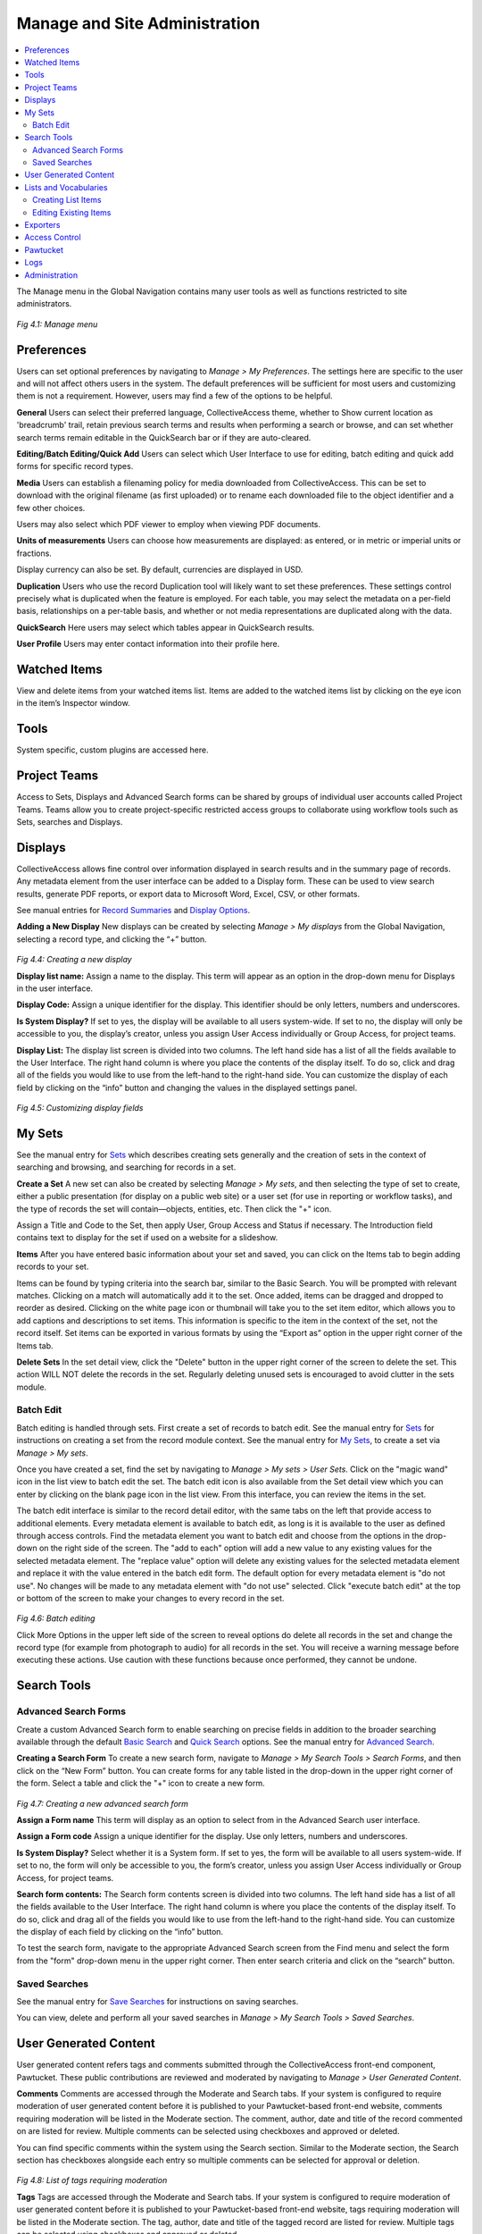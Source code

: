 Manage and Site Administration
==============================

.. contents::
   :local:
   
The Manage menu in the Global Navigation contains many user tools as well as functions restricted to site administrators.

.. figure:: ../_static/images/4_1.png
   :name: Manage Menu
   :target: ../_static/images/4_1.png
   :alt: Manage Menu	 
*Fig 4.1: Manage menu*

Preferences
-----------		

Users can set optional preferences by navigating to *Manage > My Preferences*. The settings here are specific to the user and will not affect others users in the system. The default preferences will be sufficient for most users and customizing them is not a requirement. However, users may find a few of the options to be helpful.

**General**
Users can select their preferred language, CollectiveAccess theme, whether to Show current location as 'breadcrumb' trail, retain previous search terms and results when performing a search or browse, and can set whether search terms remain editable in the QuickSearch bar or if they are auto-cleared.

**Editing/Batch Editing/Quick Add**
Users can select which User Interface to use for editing, batch editing and quick add forms for specific record types.

**Media**
Users can establish a filenaming policy for media downloaded from CollectiveAccess. This can be set to download with the original filename (as first uploaded) or to rename each downloaded file to the object identifier and a few other choices.

Users may also select which PDF viewer to employ when viewing PDF documents.

**Units of measurements**
Users can choose how measurements are displayed: as entered, or in metric or imperial units or fractions.

Display currency can also be set. By default, currencies are displayed in USD.

**Duplication**
Users who use the record Duplication tool will likely want to set these preferences. These settings control precisely what is duplicated when the feature is employed. For each table, you may select the metadata on a per-field basis, relationships on a per-table basis, and whether or not media representations are duplicated along with the data.

**QuickSearch**
Here users may select which tables appear in QuickSearch results.

**User Profile**
Users may enter contact information into their profile here.

					
Watched Items
-------------

View and delete items from your watched items list. Items are added to the watched items list by clicking on the eye icon   in the item’s Inspector window.

					
Tools
----- 

System specific, custom plugins are accessed here.


Project Teams
-------------
				
Access to Sets, Displays and Advanced Search forms can be shared by groups of individual user accounts called Project Teams. Teams allow you to create project-specific restricted access groups to collaborate using workflow tools such as Sets, searches and Displays.
					

Displays
--------
					
CollectiveAccess allows fine control over information displayed in search results and in the summary page of records. Any metadata element from the user interface can be added to a Display form. These can be used to view search results, generate PDF reports, or export data to Microsoft Word, Excel, CSV, or other formats. 				
				
See manual entries for `Record Summaries <https://manual.collectiveaccess.org/usermanual/creating_records.html#record-summary>`_ and `Display Options <https://manual.collectiveaccess.org/usermanual/find.html#display-options>`_.
					
					
**Adding a New Display**				
New displays can be created by selecting *Manage > My displays* from the Global Navigation, selecting a record type, and clicking the “+” button.

.. figure:: ../_static/images/4_4.png
   :name: Creating a new display
   :target: ../_static/images/4_4.png
   :alt: Creating a new display  
*Fig 4.4: Creating a new display*
				
**Display list name:** Assign a name to the display. This term will appear as an option in the drop-down menu for Displays in the user interface.  
					
**Display Code:** Assign a unique identifier for the display. This identifier should be only letters, numbers and underscores.
					
**Is System Display?** If set to yes, the display will be available to all users system-wide. If set to no, the display will only be accessible to you, the display’s creator, unless you assign User Access individually or Group Access, for project teams.
			
**Display List:** The display list screen is divided into two columns. The left hand side has a list of all the fields available to the User Interface. The right hand column is where you place the contents of the display itself. To do so, click and drag all of the fields you would like to use from the left-hand to the right-hand side. You can customize the display of each field by clicking on the “info” button and changing the values in the displayed settings panel. 

.. figure:: ../_static/images/4_5.png
   :name: Customizing display fields
   :target: ../_static/images/4_5.png
   :alt: Customizing display fields 
*Fig 4.5: Customizing display fields*

			
My Sets
----

See the manual entry for `Sets <https://manual.collectiveaccess.org/usermanual/find.html#set-tools>`_ which describes creating sets generally and the creation of sets in the context of searching and browsing, and searching for records in a set.
				
**Create a Set**
A new set can also be created by selecting *Manage > My sets*, and then selecting the type of set to create, either a public presentation (for display on a public web site) or a user set (for use in reporting or workflow tasks), and the type of records the set will contain—objects, entities, etc. Then click the "+" icon.
				
Assign a Title and Code to the Set, then apply User, Group Access and Status if necessary. The Introduction field contains text to display for the set if used on a website for a slideshow.


**Items**			
After you have entered basic information about your set and saved, you can click on the Items tab to begin adding records to your set.
					
Items can be found by typing criteria into the search bar, similar to the Basic Search. You will be prompted with relevant matches. Clicking on a match will automatically add it to the set. Once added, items can be dragged and dropped to reorder as desired. Clicking on the white page icon or thumbnail will take you to the set item editor, which allows you to add captions and descriptions to set items. This information is specific to the item in the context of the set, not the record itself.  Set items can be exported in various formats by using the “Export as” option in the upper right corner of the Items tab.  
					
**Delete Sets**
In the set detail view, click the "Delete" button in the upper right corner of the screen to delete the set. This action WILL NOT delete the records in the set. Regularly deleting unused sets is encouraged to avoid clutter in the sets module.

Batch Edit
````````
Batch editing is handled through sets. First create a set of records to batch edit. See the manual entry for `Sets <https://manual.collectiveaccess.org/usermanual/find.html#set-tools>`_ for instructions on creating a set from the record module context. See the manual entry for `My Sets <https://manual.collectiveaccess.org/usermanual/manage.html#my-sets>`_, to create a set via *Manage > My sets*.

Once you have created a set, find the set by navigating to *Manage > My sets > User Sets*. Click on the "magic wand" icon in the list view to batch edit the set. The batch edit icon is also available from the Set detail view which you can enter by clicking on the blank page icon in the list view. From this interface, you can review the items in the set.

The batch edit interface is similar to the record detail editor, with the same tabs on the left that provide access to additional elements. Every metadata element is available to batch edit, as long is it is available to the user as defined through access controls. Find the metadata element you want to batch edit and choose from the options in the drop-down on the right side of the screen. The "add to each" option will add a new value to any existing values for the selected metadata element. The "replace value" option will delete any existing values for the selected metadata element and replace it with the value entered in the batch edit form. The default option for every metadata element is "do not use". No changes will be made to any metadata element with "do not use" selected. Click "execute batch edit" at the top or bottom of the screen to make your changes to every record in the set.

.. figure:: ../_static/images/4_6.png
   :name: Batch Editing
   :target: ../_static/images/4_6.png
   :alt: Batch Editing
*Fig 4.6: Batch editing*

Click More Options in the upper left side of the screen to reveal options do delete all records in the set and change the record type (for example from photograph to audio) for all records in the set. You will receive a warning message before executing these actions. Use caution with these functions because once performed, they cannot be undone.

Search Tools
------------
					
Advanced Search Forms
````````
Create a custom Advanced Search form to enable searching on precise fields in addition to the broader searching available through the default `Basic Search <https://manual.collectiveaccess.org/usermanual/find.html#basic-search>`_ and `Quick Search <https://manual.collectiveaccess.org/usermanual/find.html#quick-search>`_ options. See the manual entry for `Advanced Search <https://manual.collectiveaccess.org/usermanual/find.html#advanced-search>`_.

**Creating a Search Form**
To create a new search form, navigate to *Manage > My Search Tools > Search Forms*, and then click on the “New Form” button. You can create forms for any table listed in the drop-down in the upper right corner of the form. Select a table and click the "+" icon to create a new form.

.. figure:: ../_static/images/4_7.png
   :name: Creating a new advanced search form
   :target: ../_static/images/4_7.png
   :alt: Creating a new advanced search form 
*Fig 4.7: Creating a new advanced search form*

**Assign a Form name** This term will display as an option to select from in the Advanced Search user interface. 

**Assign a Form code** Assign a unique identifier for the display. Use only letters, numbers and underscores.

**Is System Display?** Select whether it is a System form. If set to yes, the form will be available to all users system-wide. If set to no, the form will only be accessible to you, the form’s creator, unless you assign User Access individually or Group Access, for project teams.
					
**Search form contents:** The Search form contents screen is divided into two columns. The left hand side has a list of all the fields available to the User Interface. The right hand column is where you place the contents of the display itself. To do so, click and drag all of the fields you would like to use from the left-hand to the right-hand side. You can customize the display of each field by clicking on the “info” button. 

To test the search form, navigate to the appropriate Advanced Search screen from the Find menu and select the form from the "form" drop-down menu in the upper right corner. Then enter search criteria and click on the “search” button. 

Saved Searches
````````
See the manual entry for `Save Searches <https://manual.collectiveaccess.org/usermanual/find.html#save-searches>`_ for instructions on saving searches.

You can view, delete and perform all your saved searches in *Manage > My Search Tools > Saved Searches*.


User Generated Content
----------------------

User generated content refers tags and comments submitted through the CollectiveAccess front-end component, Pawtucket. These public contributions are reviewed and moderated by navigating to *Manage > User Generated Content*.

**Comments**
Comments are accessed through the Moderate and Search tabs. If your system is configured to require moderation of user generated content before it is published to your Pawtucket-based front-end website, comments requiring moderation will be listed in the Moderate section. The comment, author, date and title of the record commented on are listed for review. Multiple comments can be selected using checkboxes and approved or deleted.

You can find specific comments within the system using the Search section. Similar to the Moderate section, the Search section has checkboxes alongside each entry so multiple comments can be selected for approval or deletion.

.. figure:: ../_static/images/4_8.png
   :name: List of tags requiring moderation
   :target: ../_static/images/4_8.png
   :alt: List of tags requiring moderation 
*Fig 4.8: List of tags requiring moderation*


**Tags**
Tags are accessed through the Moderate and Search tabs. If your system is configured to require moderation of user generated content before it is published to your Pawtucket-based front-end website, tags requiring moderation will be listed in the Moderate section. The tag, author, date and title of the tagged record are listed for review. Multiple tags can be selected using checkboxes and approved or deleted.

You can find specific tags within the system using the Search section. Similar to the Moderate section, the Search section has checkboxes alongside each entry so multiple tags can be selected for approval or deletion.


Lists and Vocabularies
----------------------

Many metadata elements and structural attributes of the data model are populated by Lists. Any drop-down menu or checklist has a corresponding list. It is recommended that only one user, the database administrator, edits lists. The process requires training beyond the typical user workflow, and there is the potential to make mistakes that can impact the entire system.

Lists that define the structure of the database use a naming convention that ends in "_types". These lists should never be edited unless the editor intends to alter the data model for the system. The comprehensive set of these lists is below: 

* object_types, collection_types, occurrence_types, entity_types, movement_types, object_lot_types, loan_types, storage_location_types, places_types, object_representations_types, tours_types, tour_stops_types.

The "Add new list" function should only be used to assignlists to new custom fields in the database, a process that is outside the scope of this manual. Instructions for creating new metadata elements is covered in the Collective Access software documentation.


Creating List Items
````````
From *Manage > Lists & Vocabularies* you can edit the list hierarchy. To navigate through the list hierarchy, click on the black arrows. To add a new list item, refer to the phrasing below the "Hierarchy" text to orient your placement of the new list item. See figure 4.8 which reads “Add under Object Classification new concept." The new term will be added to the Object Classification list and will be added to the list items Book, Decorative arts, etc.

The drop down list allows you to choose whether the element you’re about to add is a **“concept,” “facet,” “guide-term,” or “hierarchy name”**. These are distinguishing types for list items analogous to those used in the `Getty Art and Architecture Thesaurus <http://www.getty.edu/research/tools/vocabularies/aat_in_depth.pdf>`_). There are no functional differences between the types. You can leave the drop-down as "concept" if you are unsure which to choose. Once you have made your selection, click on the small “+” icon.

.. figure:: ../_static/images/4_9.png
   :name: Editing Lists
   :target: ../_static/images/4_9.png
   :alt: Editing Lists
*Fig 4.9: Editing Lists and Vocabularies*		

Once you create the list item you will be prompted to enter values for the list item. In most cases, editing the required fields is sufficient for the new list items records. The optional fields should often be left to the default entry or left blank.

REQUIRED
 * **Item name (singular)** and **Item name (plural)** These terms that will appear in the selection menu.
 * **Identifier** This is the unique identifier for your list, to be used internally throughout the system.
 
OPTIONAL
 * **Description** is an optional field that allows a description of the list item which can be pulled into a report to elaborate on a selected term.
 * **Item Value** Enter a value here if the value to be entered is different from the term in the selection menu.
 * **Is Enabled** Choose "Yes" to allow the term to be selected by a user. Choose "No" if the term serves as a parent category for other list items but should not be an option to select.
 * **Is Default?** Choose "Yes" if the field should default to this value if none is actively selected by the user.
 * **Sort Order** List items can be sorted by this field to determine the order they appear in the selection menu.
 * **Item Color** In some cases it is useful to visually distinguish terms by color. Choose from the color selection tool to associate a color with the list item.
 * **Item Icon** Select an icon to represent the list item.
 * **Access** Choose an access level if the term should have restrictions for a public-facing website.
 * **Status** Choose a status to indicate an administrative workflow status for the list item.

Be sure to click “save” when you are finished entering the basic information for your list. When you return to the list hierarchy viewer you should see your new list item. Select "Back to browser at the upper left corner of the screen to return to the hierarchy overview."

Editing Existing Items
````````

Click on a list item in the hierarchy browser to edit the list item. Edit any of the list item record fields as needed. 


.. note::   **Do not change the Identifier** of an an existing list item if any records are already catalogued with the list item. For example, if 100 records are catalogued with "DR" in a Country field, but you want to change "DR" to "Dominican Republic", ONLY change the Item names. If you change the identifier, those 100 records will lose the cataloguing for that list item altogether. If you change only the Item name to "Dominican Republic", those 100 records will now be catalogued as "Dominican Republic".



Exporters
---------

Custom export mappings are supported to export CollectiveAccess data to a variety of XML formats. For most users the Export Tools described in the `Export Tools <https://manual.collectiveaccess.org/usermanual/find.html#export-tools>`_ entry in the manual should be sufficient for their needs. For more advanced options see the software documentation.


Access Control
--------------					
To manage workflow and control access to data, all users have individual CollectiveAccess logins. Users with an administrative login may manage user accounts, using the access control tools reached through *Manage > Access Control*. These tools allow you to create user login accounts and assign specific roles to users, e.g., “cataloguer” or “researcher”. The roles, in turn, determine the scope and level of access a user has to the system. 

**User Logins**
To create a new user login, go to *Manage > Access Control > User Logins*. 

.. figure:: ../_static/images/4_10.png
   :name: List of Full-access Users
   :target: ../_static/images/4_10.png
   :alt: List of Full-access Users
*Fig 4.10: List of Full-access Users in Manage > Access Control*

**Creating User Logins**
You can specify settings for the new user via a form. Enter basic info about the user (name, email, password, etc.) and choose the “user class” from the drop-down list below “User name.” The different user classes are: full-access (a login valid for both the cataloguing interface and the public web site), public-access (which enables login on the Pawtucket-based front-end website only), or “deleted,” which is set for former users who may no longer log in.

.. figure:: ../_static/images/4_11.png
   :name: User Login Form
   :target: ../_static/images/4_11.png
   :alt: User Login Form 
*Fig 4.11: User Login Form*


Be sure to check the “account is activated?” checkbox. You may temporarily disable a login by unchecking this box at any time.

The “Roles” and “Groups” select boxes list available roles and groups for the user. Each login should have one or more role assignments, such as “cataloguer” or “researcher.” The privileges these roles confer are defined in the Roles configuration available to administrators at *Manage > Access Control > Roles*. 

Groups allow you to confer predefined combinations of roles to users, as well as bundle users together for the purpose of sharing forms, sets, and displays. A login does not necessarily have to be associated with a group, but if you wish to convey a predefined bundle of roles or share information within a specific project team, for example, you will want to define that group, add roles and populate it with users. System-wide groups may be managed by administrators at *Manage > Access Control > Groups*. Groups created by users for their own project may be managed at *Manage > My Project Teams*. User-created groups may not confer roles; their members retain only privileges given to them by administrators.
User Groups
To create user groups appearing on the “User Logins” page, navigate to “User Groups” using the left-hand side navigation. A screen will be displayed with existing user groups, which may be edited. To create new groups, use the “New group” button.

.. figure:: ../_static/images/4_12.png
   :name: User groups list
   :target: ../_static/images/4_12.png
   :alt: User groups list  
*Fig 4.12: User groups list*

.. figure:: ../_static/images/4_13.png
   :name: Basic search
   :target: ../_static/images/4_13.png
   :alt: User group form  
*Fig 4.13: User group form*

Once groups are defined, you may begin to add users. The group can then be used to provide members access to sets, forms and displays.

**Access Roles**
Just as with User Groups, the Access Roles you assign to users must be defined in a separate screen. Click on “Access Roles” in the left-side navigation and a screen will display for roles management.

.. figure:: ../_static/images/4_14.png
   :name: Access Roles
   :target: ../_static/images/4_14.png
   :alt: Access Roles 
*Fig 4.14: List of Access Roles*

**Defining Access Roles**
To view the permissions set for a given role, click the edit icon. There are four components to roles: Actions, Metadata, Types and Pawtucket. These are represented in four tabs on the Access Roles screen. 

**Actions:**  Define various types of system privileges, such as whether or not a user has permission to manage displays. 

**Metadata:** Defines whether a user has “no access”, “read-only access” or “read/edit access” on a per-field basis. This is useful if there is a particularly sensitive field that you want a cataloguer or researcher to be able to see but not change. 

**Types:** Defines whether a user has “no access”, “read-only access” or “read/edit access” on a record type basis.  

**Pawtucket:** Defines the level of record access users logged into the front-end site, Pawtucket, are able to see. 

Access Roles can prevent certain users from deleting records, changing preferences or using certain plug-ins. You may define as many Access Roles as you wish and your users can be assigned as many roles as are appropriate. 

If you’re unsure of the purpose of any field as you are creating your access roles, you can hover your mouse over it to get a definition. This holds true for actions throughout the system.

.. figure:: ../_static/images/4_15.png
   :name: Roles Form: Actions Tab
   :target: ../_static/images/4_15.png
   :alt: Roles Form: Actions Tab  
*Fig 4.15: Roles Form: Actions Tab*


.. figure:: ../_static/images/4_16.png
   :name: Access Roles Form: Metadata Tab
   :target: ../_static/images/4_16.png
   :alt: Access Roles Form: Metadata Tab 
*Fig 4.16: Access Roles Form: Metadata Tab*

	
Pawtucket
---------

The Pawtucket section provides options for maintaining blog-like website page content for your front-end Pawtucket installation. Site Pages and Global Values are only available in Providence if your Pawtucket front-end website is designed to utilize them.

**Site Pages**
Site Pages allows users to create and edit static pages for their front-end Pawtucket website. This feature is useful for site contextual pages containing text that changes periodically, such as About the Project and Contact pages.

At *Manage > Pawtucket > Site Pages*, users will find a list of existing site pages as well as an option to create new pages from available templates. Page content can be edited by clicking the page icon.

.. figure:: ../_static/images/4_17.png
   :name: List of site pages
   :target: ../_static/images/4_17.png
   :alt: List of site pages  
*Fig 4.17: List of site pages*

When editing site pages, there is a combination of template specific and standard fields to enter content in. Fields starting with “Page metadata” are standard for all pages and allow you to assign content in the pages’ HTML meta tags. Additionally, the “Page metadata: URL path” is the url path to access the HTML page in your front-end Pawtucket installation. For this reason the URL path must be unique. Enter template specific content in the “Page Content” bundle and upload images in the “Page Media” bundle. Site pages must have their Access set to “Accessible to public” to be visible.

**Global Values**
Global values are editable text values that may be displayed in any view template in your Pawtucket theme. They are especially useful for managing semi-static text embedded in a web site, such as upcoming holiday hours or planned maintenance. You may edit global values by using the forms at *Manage > Pawtucket > Global Values*.


Logs 
----
					
Logs are a series of reports to monitor system activity including cataloging changes, login activity, search and download. The following logs are available:

- **My Change Log** – Provides a summary of the current users cataloging activity. The list can be filtered by search term and limited by change type, record type and date.

- **Global Change Log** – Provides a system wide summary of cataloging activity. Similar to My Change Log, the Global Change Log can be filtered by search term and limited by change type, record type and date.

- **Events Log** – Provides a system wide summary of events, such as successful and failed login attempts. The list can be filtered by search terms and limited by date.

- **Search Log** – Provides a system wide summary of executed searches, including searches executed through the front-end Pawtucket website. The log provides the date/time, searched upon table, search term, number of hits, user (when available), IP address of user, source and execution time. The list can be filtered by search terms and limited by date.

- **Download Log** – Provides a system wide summary of downloads, including downloads executed through the front-end Pawtucket website. The log provides date/time, record type, record title, user (when available), user class (when available), IP address of user and source (Pawtucket or Providence). The list can be filtered by search terms and limited by date.

.. figure:: ../_static/images/4_18.png
   :name: My Change Log
   :target: ../_static/images/4_18.png
   :alt: My Change Log 
*Fig 4.18 Example My Change Log list*
		

Administration
--------------

The Administration menu, typically used only by system administrators, takes you “under the hood” of CollectiveAccess. This is where User Interfaces, Metadata Elements, and Relationship types are managed. It’s also where some system maintenance is performed. 
